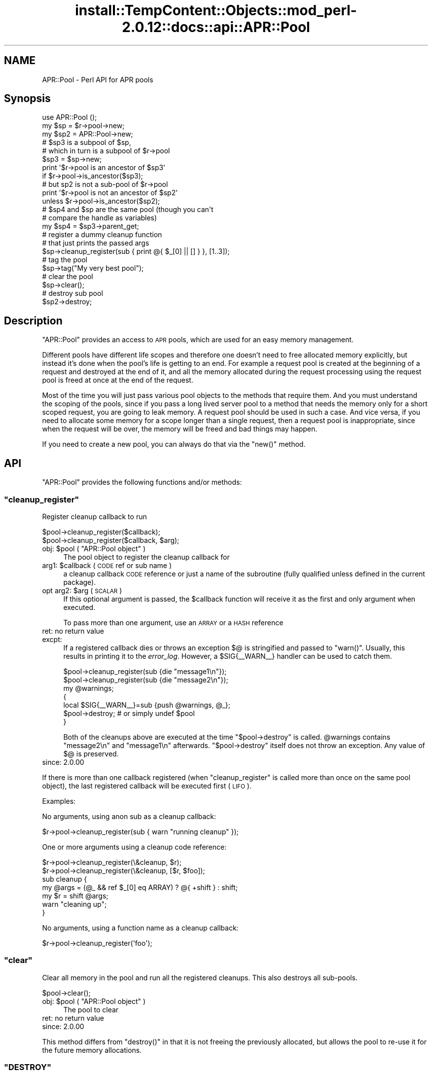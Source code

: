 .\" Automatically generated by Pod::Man 4.14 (Pod::Simple 3.42)
.\"
.\" Standard preamble:
.\" ========================================================================
.de Sp \" Vertical space (when we can't use .PP)
.if t .sp .5v
.if n .sp
..
.de Vb \" Begin verbatim text
.ft CW
.nf
.ne \\$1
..
.de Ve \" End verbatim text
.ft R
.fi
..
.\" Set up some character translations and predefined strings.  \*(-- will
.\" give an unbreakable dash, \*(PI will give pi, \*(L" will give a left
.\" double quote, and \*(R" will give a right double quote.  \*(C+ will
.\" give a nicer C++.  Capital omega is used to do unbreakable dashes and
.\" therefore won't be available.  \*(C` and \*(C' expand to `' in nroff,
.\" nothing in troff, for use with C<>.
.tr \(*W-
.ds C+ C\v'-.1v'\h'-1p'\s-2+\h'-1p'+\s0\v'.1v'\h'-1p'
.ie n \{\
.    ds -- \(*W-
.    ds PI pi
.    if (\n(.H=4u)&(1m=24u) .ds -- \(*W\h'-12u'\(*W\h'-12u'-\" diablo 10 pitch
.    if (\n(.H=4u)&(1m=20u) .ds -- \(*W\h'-12u'\(*W\h'-8u'-\"  diablo 12 pitch
.    ds L" ""
.    ds R" ""
.    ds C` ""
.    ds C' ""
'br\}
.el\{\
.    ds -- \|\(em\|
.    ds PI \(*p
.    ds L" ``
.    ds R" ''
.    ds C`
.    ds C'
'br\}
.\"
.\" Escape single quotes in literal strings from groff's Unicode transform.
.ie \n(.g .ds Aq \(aq
.el       .ds Aq '
.\"
.\" If the F register is >0, we'll generate index entries on stderr for
.\" titles (.TH), headers (.SH), subsections (.SS), items (.Ip), and index
.\" entries marked with X<> in POD.  Of course, you'll have to process the
.\" output yourself in some meaningful fashion.
.\"
.\" Avoid warning from groff about undefined register 'F'.
.de IX
..
.nr rF 0
.if \n(.g .if rF .nr rF 1
.if (\n(rF:(\n(.g==0)) \{\
.    if \nF \{\
.        de IX
.        tm Index:\\$1\t\\n%\t"\\$2"
..
.        if !\nF==2 \{\
.            nr % 0
.            nr F 2
.        \}
.    \}
.\}
.rr rF
.\"
.\" Accent mark definitions (@(#)ms.acc 1.5 88/02/08 SMI; from UCB 4.2).
.\" Fear.  Run.  Save yourself.  No user-serviceable parts.
.    \" fudge factors for nroff and troff
.if n \{\
.    ds #H 0
.    ds #V .8m
.    ds #F .3m
.    ds #[ \f1
.    ds #] \fP
.\}
.if t \{\
.    ds #H ((1u-(\\\\n(.fu%2u))*.13m)
.    ds #V .6m
.    ds #F 0
.    ds #[ \&
.    ds #] \&
.\}
.    \" simple accents for nroff and troff
.if n \{\
.    ds ' \&
.    ds ` \&
.    ds ^ \&
.    ds , \&
.    ds ~ ~
.    ds /
.\}
.if t \{\
.    ds ' \\k:\h'-(\\n(.wu*8/10-\*(#H)'\'\h"|\\n:u"
.    ds ` \\k:\h'-(\\n(.wu*8/10-\*(#H)'\`\h'|\\n:u'
.    ds ^ \\k:\h'-(\\n(.wu*10/11-\*(#H)'^\h'|\\n:u'
.    ds , \\k:\h'-(\\n(.wu*8/10)',\h'|\\n:u'
.    ds ~ \\k:\h'-(\\n(.wu-\*(#H-.1m)'~\h'|\\n:u'
.    ds / \\k:\h'-(\\n(.wu*8/10-\*(#H)'\z\(sl\h'|\\n:u'
.\}
.    \" troff and (daisy-wheel) nroff accents
.ds : \\k:\h'-(\\n(.wu*8/10-\*(#H+.1m+\*(#F)'\v'-\*(#V'\z.\h'.2m+\*(#F'.\h'|\\n:u'\v'\*(#V'
.ds 8 \h'\*(#H'\(*b\h'-\*(#H'
.ds o \\k:\h'-(\\n(.wu+\w'\(de'u-\*(#H)/2u'\v'-.3n'\*(#[\z\(de\v'.3n'\h'|\\n:u'\*(#]
.ds d- \h'\*(#H'\(pd\h'-\w'~'u'\v'-.25m'\f2\(hy\fP\v'.25m'\h'-\*(#H'
.ds D- D\\k:\h'-\w'D'u'\v'-.11m'\z\(hy\v'.11m'\h'|\\n:u'
.ds th \*(#[\v'.3m'\s+1I\s-1\v'-.3m'\h'-(\w'I'u*2/3)'\s-1o\s+1\*(#]
.ds Th \*(#[\s+2I\s-2\h'-\w'I'u*3/5'\v'-.3m'o\v'.3m'\*(#]
.ds ae a\h'-(\w'a'u*4/10)'e
.ds Ae A\h'-(\w'A'u*4/10)'E
.    \" corrections for vroff
.if v .ds ~ \\k:\h'-(\\n(.wu*9/10-\*(#H)'\s-2\u~\d\s+2\h'|\\n:u'
.if v .ds ^ \\k:\h'-(\\n(.wu*10/11-\*(#H)'\v'-.4m'^\v'.4m'\h'|\\n:u'
.    \" for low resolution devices (crt and lpr)
.if \n(.H>23 .if \n(.V>19 \
\{\
.    ds : e
.    ds 8 ss
.    ds o a
.    ds d- d\h'-1'\(ga
.    ds D- D\h'-1'\(hy
.    ds th \o'bp'
.    ds Th \o'LP'
.    ds ae ae
.    ds Ae AE
.\}
.rm #[ #] #H #V #F C
.\" ========================================================================
.\"
.IX Title "install::TempContent::Objects::mod_perl-2.0.12::docs::api::APR::Pool 3"
.TH install::TempContent::Objects::mod_perl-2.0.12::docs::api::APR::Pool 3 "2022-01-30" "perl v5.34.0" "User Contributed Perl Documentation"
.\" For nroff, turn off justification.  Always turn off hyphenation; it makes
.\" way too many mistakes in technical documents.
.if n .ad l
.nh
.SH "NAME"
APR::Pool \- Perl API for APR pools
.SH "Synopsis"
.IX Header "Synopsis"
.Vb 1
\&  use APR::Pool ();
\&  
\&  my $sp = $r\->pool\->new;
\&  my $sp2 = APR::Pool\->new;
\&  
\&  # $sp3 is a subpool of $sp,
\&  # which in turn is a subpool of $r\->pool
\&  $sp3 = $sp\->new;
\&  print \*(Aq$r\->pool is an ancestor of $sp3\*(Aq
\&      if $r\->pool\->is_ancestor($sp3);
\&  # but sp2 is not a sub\-pool of $r\->pool
\&  print \*(Aq$r\->pool is not an ancestor of $sp2\*(Aq
\&      unless $r\->pool\->is_ancestor($sp2);
\&  
\&  # $sp4 and $sp are the same pool (though you can\*(Aqt
\&  # compare the handle as variables)
\&  my $sp4 = $sp3\->parent_get;
\&  
\&
\&  # register a dummy cleanup function
\&  # that just prints the passed args
\&  $sp\->cleanup_register(sub { print @{ $_[0] || [] } }, [1..3]);
\&  
\&  # tag the pool
\&  $sp\->tag("My very best pool");
\&  
\&  # clear the pool
\&  $sp\->clear();
\&  
\&  # destroy sub pool
\&  $sp2\->destroy;
.Ve
.SH "Description"
.IX Header "Description"
\&\f(CW\*(C`APR::Pool\*(C'\fR provides an access to \s-1APR\s0 pools, which are used for an
easy memory management.
.PP
Different pools have different life scopes and therefore one doesn't
need to free allocated memory explicitly, but instead it's done when
the pool's life is getting to an end. For example a request pool is
created at the beginning of a request and destroyed at the end of it,
and all the memory allocated during the request processing using the
request pool is freed at once at the end of the request.
.PP
Most of the time you will just pass various pool objects to the
methods that require them. And you must understand the scoping of the
pools, since if you pass a long lived server pool to a method that
needs the memory only for a short scoped request, you are going to
leak memory. A request pool should be used in such a case. And vice
versa, if you need to allocate some memory for a scope longer than a
single request, then a request pool is inappropriate, since when the
request will be over, the memory will be freed and bad things may
happen.
.PP
If you need to create a new pool, you can always do that via the
\&\f(CW\*(C`new()\*(C'\fR method.
.SH "API"
.IX Header "API"
\&\f(CW\*(C`APR::Pool\*(C'\fR provides the following functions and/or methods:
.ie n .SS """cleanup_register"""
.el .SS "\f(CWcleanup_register\fP"
.IX Subsection "cleanup_register"
Register cleanup callback to run
.PP
.Vb 2
\&  $pool\->cleanup_register($callback);
\&  $pool\->cleanup_register($callback, $arg);
.Ve
.ie n .IP "obj: $pool ( ""APR::Pool object"" )" 4
.el .IP "obj: \f(CW$pool\fR ( \f(CWAPR::Pool object\fR )" 4
.IX Item "obj: $pool ( APR::Pool object )"
The pool object to register the cleanup callback for
.ie n .IP "arg1: $callback ( \s-1CODE\s0 ref or sub name )" 4
.el .IP "arg1: \f(CW$callback\fR ( \s-1CODE\s0 ref or sub name )" 4
.IX Item "arg1: $callback ( CODE ref or sub name )"
a cleanup callback \s-1CODE\s0 reference or just a name of the subroutine
(fully qualified unless defined in the current package).
.ie n .IP "opt arg2: $arg ( \s-1SCALAR\s0 )" 4
.el .IP "opt arg2: \f(CW$arg\fR ( \s-1SCALAR\s0 )" 4
.IX Item "opt arg2: $arg ( SCALAR )"
If this optional argument is passed, the \f(CW$callback\fR function will
receive it as the first and only argument when executed.
.Sp
To pass more than one argument, use an \s-1ARRAY\s0 or a \s-1HASH\s0 reference
.IP "ret: no return value" 4
.IX Item "ret: no return value"
.PD 0
.IP "excpt:" 4
.IX Item "excpt:"
.PD
If a registered callback dies or throws an exception \f(CW$@\fR is stringified
and passed to \f(CW\*(C`warn()\*(C'\fR. Usually, this results in printing it to the
\&\fIerror_log\fR. However, a \f(CW$SIG{_\|_WARN_\|_}\fR handler can be used to catch
them.
.Sp
.Vb 7
\&  $pool\->cleanup_register(sub {die "message1\en"});
\&  $pool\->cleanup_register(sub {die "message2\en"});
\&  my @warnings;
\&  {
\&      local $SIG{_\|_WARN_\|_}=sub {push @warnings, @_};
\&      $pool\->destroy;       # or simply undef $pool
\&  }
.Ve
.Sp
Both of the cleanups above are executed at the time \f(CW\*(C`$pool\->destroy\*(C'\fR
is called. \f(CW@warnings\fR contains \f(CW\*(C`message2\en\*(C'\fR and \f(CW\*(C`message1\en\*(C'\fR afterwards.
\&\f(CW\*(C`$pool\->destroy\*(C'\fR itself does not throw an exception. Any value of \f(CW$@\fR
is preserved.
.IP "since: 2.0.00" 4
.IX Item "since: 2.0.00"
.PP
If there is more than one callback registered (when
\&\f(CW\*(C`cleanup_register\*(C'\fR is called more than once on the same pool object),
the last registered callback will be executed first (\s-1LIFO\s0).
.PP
Examples:
.PP
No arguments, using anon sub as a cleanup callback:
.PP
.Vb 1
\&  $r\->pool\->cleanup_register(sub { warn "running cleanup" });
.Ve
.PP
One or more arguments using a cleanup code reference:
.PP
.Vb 7
\&  $r\->pool\->cleanup_register(\e&cleanup, $r);
\&  $r\->pool\->cleanup_register(\e&cleanup, [$r, $foo]);
\&  sub cleanup {
\&      my @args = (@_ && ref $_[0] eq ARRAY) ? @{ +shift } : shift;
\&      my $r = shift @args;
\&      warn "cleaning up";
\&  }
.Ve
.PP
No arguments, using a function name as a cleanup callback:
.PP
.Vb 1
\&  $r\->pool\->cleanup_register(\*(Aqfoo\*(Aq);
.Ve
.ie n .SS """clear"""
.el .SS "\f(CWclear\fP"
.IX Subsection "clear"
Clear all memory in the pool and run all the registered cleanups. This
also destroys all sub-pools.
.PP
.Vb 1
\&  $pool\->clear();
.Ve
.ie n .IP "obj: $pool ( ""APR::Pool object"" )" 4
.el .IP "obj: \f(CW$pool\fR ( \f(CWAPR::Pool object\fR )" 4
.IX Item "obj: $pool ( APR::Pool object )"
The pool to clear
.IP "ret: no return value" 4
.IX Item "ret: no return value"
.PD 0
.IP "since: 2.0.00" 4
.IX Item "since: 2.0.00"
.PD
.PP
This method differs from \f(CW\*(C`destroy()\*(C'\fR in that it is not
freeing the previously allocated, but allows the pool to re-use it for
the future memory allocations.
.ie n .SS """DESTROY"""
.el .SS "\f(CWDESTROY\fP"
.IX Subsection "DESTROY"
\&\f(CW\*(C`DESTROY\*(C'\fR is an alias to \f(CW\*(C`destroy\*(C'\fR. It's there so
that custom \f(CW\*(C`APR::Pool\*(C'\fR objects will get properly cleaned up, when
the pool object goes out of scope. If you ever want to destroy an
\&\f(CW\*(C`APR::Pool\*(C'\fR object before it goes out of scope, use
\&\f(CW\*(C`destroy\*(C'\fR.
.IP "since: 2.0.00" 4
.IX Item "since: 2.0.00"
.ie n .SS """destroy"""
.el .SS "\f(CWdestroy\fP"
.IX Subsection "destroy"
Destroy the pool.
.PP
.Vb 1
\&  $pool\->destroy();
.Ve
.ie n .IP "obj: $pool ( ""APR::Pool object"" )" 4
.el .IP "obj: \f(CW$pool\fR ( \f(CWAPR::Pool object\fR )" 4
.IX Item "obj: $pool ( APR::Pool object )"
The pool to destroy
.IP "ret: no return value" 4
.IX Item "ret: no return value"
.PD 0
.IP "since: 2.0.00" 4
.IX Item "since: 2.0.00"
.PD
.PP
This method takes a similar action to \f(CW\*(C`clear()\*(C'\fR and then
frees all the memory.
.ie n .SS """is_ancestor"""
.el .SS "\f(CWis_ancestor\fP"
.IX Subsection "is_ancestor"
Determine if pool a is an ancestor of pool b
.PP
.Vb 1
\&  $ret = $pool_a\->is_ancestor($pool_b);
.Ve
.ie n .IP "obj: $pool_a ( ""APR::Pool object"" )" 4
.el .IP "obj: \f(CW$pool_a\fR ( \f(CWAPR::Pool object\fR )" 4
.IX Item "obj: $pool_a ( APR::Pool object )"
The pool to search
.ie n .IP "arg1: $pool_b ( ""APR::Pool object"" )" 4
.el .IP "arg1: \f(CW$pool_b\fR ( \f(CWAPR::Pool object\fR )" 4
.IX Item "arg1: $pool_b ( APR::Pool object )"
The pool to search for
.ie n .IP "ret: $ret ( integer )" 4
.el .IP "ret: \f(CW$ret\fR ( integer )" 4
.IX Item "ret: $ret ( integer )"
True if \f(CW$pool_a\fR is an ancestor of \f(CW$pool_b\fR.
.IP "since: 2.0.00" 4
.IX Item "since: 2.0.00"
.PP
For example create a sub-pool of a given pool and check that the pool
is an ancestor of that sub-pool:
.PP
.Vb 4
\&  use APR::Pool ();
\&  my $pp = $r\->pool;
\&  my $sp = $pp\->new();
\&  $pp\->is_ancestor($sp) or die "Don\*(Aqt mess with genes!";
.Ve
.ie n .SS """new"""
.el .SS "\f(CWnew\fP"
.IX Subsection "new"
Create a new sub-pool
.PP
.Vb 2
\&  my $pool_child = $pool_parent\->new;
\&  my $pool_child = APR::Pool\->new;
.Ve
.ie n .IP "obj: $pool_parent ( ""APR::Pool object"" )" 4
.el .IP "obj: \f(CW$pool_parent\fR ( \f(CWAPR::Pool object\fR )" 4
.IX Item "obj: $pool_parent ( APR::Pool object )"
The parent pool.
.Sp
If you don't have a parent pool to create the sub-pool from, you can
use this object method as a class method, in which case the sub-pool
will be created from the global pool:
.Sp
.Vb 1
\&  my $pool_child = APR::Pool\->new;
.Ve
.ie n .IP "ret: $pool_child ( ""APR::Pool object"" )" 4
.el .IP "ret: \f(CW$pool_child\fR ( \f(CWAPR::Pool object\fR )" 4
.IX Item "ret: $pool_child ( APR::Pool object )"
The child sub-pool
.IP "since: 2.0.00" 4
.IX Item "since: 2.0.00"
.ie n .SS """parent_get"""
.el .SS "\f(CWparent_get\fP"
.IX Subsection "parent_get"
Get the parent pool
.PP
.Vb 1
\&  $parent_pool = $child_pool\->parent_get();
.Ve
.ie n .IP "obj: $child_pool ( ""APR::Pool object"" )" 4
.el .IP "obj: \f(CW$child_pool\fR ( \f(CWAPR::Pool object\fR )" 4
.IX Item "obj: $child_pool ( APR::Pool object )"
the child pool
.ie n .IP "ret: $parent_pool ( ""APR::Pool object"" )" 4
.el .IP "ret: \f(CW$parent_pool\fR ( \f(CWAPR::Pool object\fR )" 4
.IX Item "ret: $parent_pool ( APR::Pool object )"
the parent pool. \f(CW\*(C`undef\*(C'\fR if there is no parent pool (which is the
case for the top-most global pool).
.IP "since: 2.0.00" 4
.IX Item "since: 2.0.00"
.PP
Example: Calculate how big is the pool's ancestry:
.PP
.Vb 10
\&  use APR::Pool ();
\&  sub ancestry_count {
\&      my $child = shift;
\&      my $gen = 0;
\&      while (my $parent = $child\->parent_get) {
\&          $gen++;
\&          $child = $parent;
\&      }
\&      return $gen;
\&  }
.Ve
.ie n .SS """tag"""
.el .SS "\f(CWtag\fP"
.IX Subsection "tag"
Tag a pool (give it a name)
.PP
.Vb 1
\&  $pool\->tag($tag);
.Ve
.ie n .IP "obj: $pool ( ""APR::Pool object"" )" 4
.el .IP "obj: \f(CW$pool\fR ( \f(CWAPR::Pool object\fR )" 4
.IX Item "obj: $pool ( APR::Pool object )"
The pool to tag
.ie n .IP "arg1: $tag ( string )" 4
.el .IP "arg1: \f(CW$tag\fR ( string )" 4
.IX Item "arg1: $tag ( string )"
The tag (some unique string)
.IP "ret: no return value" 4
.IX Item "ret: no return value"
.PD 0
.IP "since: 2.0.00" 4
.IX Item "since: 2.0.00"
.PD
.PP
Each pool can be tagged with a unique label. This can prove useful
when doing low level apr_pool C tracing (when apr is compiled with
\&\f(CW\*(C`\-DAPR_POOL_DEBUG\*(C'\fR). It allows you to \fBgrep\fR\|(1) for the tag you have
set, to single out the traces relevant to you.
.PP
Though there is no way to get read the tag value, since \s-1APR\s0 doesn't
provide such an accessor method.
.SH "Unsupported API"
.IX Header "Unsupported API"
\&\f(CW\*(C`APR::Pool\*(C'\fR also provides auto-generated Perl interface for a few
other methods which aren't tested at the moment and therefore their
\&\s-1API\s0 is a subject to change. These methods will be finalized later as a
need arises. If you want to rely on any of the following methods
please contact the the mod_perl development mailing
list so we can help each other take the steps necessary
to shift the method to an officially supported \s-1API.\s0
.ie n .SS """cleanup_for_exec"""
.el .SS "\f(CWcleanup_for_exec\fP"
.IX Subsection "cleanup_for_exec"
\&\s-1META:\s0 Autogenerated \- needs to be reviewed/completed
.PP
Preparing for \fBexec()\fR \-\-\- close files, etc., but *don't* flush I/O
buffers, *don't* wait for subprocesses, and *don't* free any memory.
Run all of the child_cleanups, so that any unnecessary files are
closed because we are about to exec a new program
.IP "ret: no return value" 4
.IX Item "ret: no return value"
.PD 0
.IP "since: subject to change" 4
.IX Item "since: subject to change"
.PD
.SH "See Also"
.IX Header "See Also"
mod_perl 2.0 documentation.
.SH "Copyright"
.IX Header "Copyright"
mod_perl 2.0 and its core modules are copyrighted under
The Apache Software License, Version 2.0.
.SH "Authors"
.IX Header "Authors"
The mod_perl development team and numerous
contributors.
